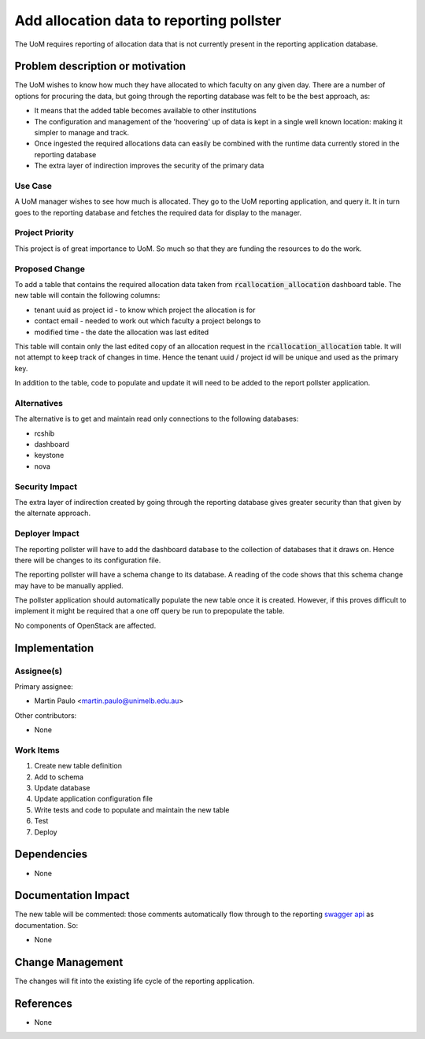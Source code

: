 ..
 This work is licensed under a Creative Commons Attribution 3.0 Unported
 License.

 http://creativecommons.org/licenses/by/3.0/legalcode

=========================================
Add allocation data to reporting pollster
=========================================

The UoM requires reporting of allocation data that is not currently present in
the reporting application database.


Problem description or motivation
=================================

The UoM wishes to know how much they have allocated to which faculty on any
given day. There are a number of options for procuring the data, but
going through the reporting database was felt to be the best approach, as:

* It means that the added table becomes available to other institutions
* The configuration and management of the 'hoovering' up of data is kept
  in a single well known location: making it simpler to manage and track.
* Once ingested the required allocations data can easily be combined with the
  runtime data currently stored in the reporting database
* The extra layer of indirection improves the security of the primary data

Use Case
--------

A UoM manager wishes to see how much is allocated. They go to the UoM
reporting application, and query it. It in turn goes to the reporting
database and fetches the required data for display to the manager.

Project Priority
----------------

This project is of great importance to UoM. So much so that they are funding
the resources to do the work.

Proposed Change
---------------

To add a table that contains the required allocation data taken from
:code:`rcallocation_allocation` dashboard table. The new table will contain the
following columns:

* tenant uuid as project id - to know which project the allocation is for
* contact email - needed to work out which faculty a project belongs to
* modified time - the date the allocation was last edited

This table will contain only the last edited copy of an allocation request
in the :code:`rcallocation_allocation` table. It will not attempt to keep
track of changes in time. Hence the tenant uuid / project id will be unique
and used as the primary key.

In addition to the table, code to populate and update it will need to be
added to the report pollster application.

Alternatives
------------

The alternative is to get and maintain read only connections to the following
databases:

* rcshib
* dashboard
* keystone
* nova

Security Impact
---------------

The extra layer of indirection created by going through the reporting database
gives greater security than that given by the alternate approach.

Deployer Impact
---------------

The reporting pollster will have to add the dashboard database to the
collection of databases that it draws on. Hence there will be changes
to its configuration file.

The reporting pollster will have a schema change to its database. A reading
of the code shows that this schema change may have to be manually applied.

The pollster application should automatically populate the new table
once it is created. However, if this proves difficult to implement it
might be required that a one off query be run to prepopulate the table.

No components of OpenStack are affected.

Implementation
==============

Assignee(s)
-----------

Primary assignee:

* Martin Paulo <martin.paulo@unimelb.edu.au>

Other contributors:

* None

Work Items
----------

#. Create new table definition
#. Add to schema
#. Update database
#. Update application configuration file
#. Write tests and code to populate and maintain the new table
#. Test
#. Deploy

Dependencies
============

* None

Documentation Impact
====================

The new table will be commented: those comments automatically flow through
to the reporting `swagger api <http://swagger.io/>`_ as documentation. So:

* None

Change Management
=================

The changes will fit into the existing life cycle of the reporting application.

References
==========

* None






